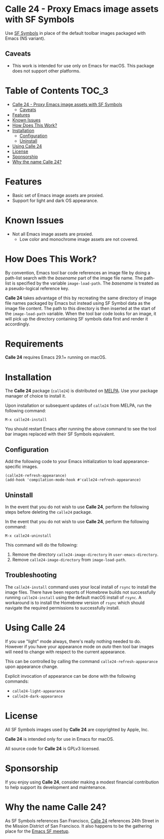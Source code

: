 [[https://melpa.org/#/calle24][file:https://melpa.org/packages/calle24-badge.svg]] [[https://stable.melpa.org/#/calle24][file:https://stable.melpa.org/packages/calle24-badge.svg]]

* Calle 24 - Proxy Emacs image assets with SF Symbols

Use [[https://developer.apple.com/sf-symbols/][SF Symbols]] in place of the default toolbar images packaged with Emacs (NS variant). 

[[file:docs/images/calle24-sfsymbols.png]]

** Caveats
- This work is intended for use only on Emacs for macOS. This package does not support other platforms.


* Table of Contents                                                   :TOC_3:
- [[#calle-24---proxy-emacs-image-assets-with-sf-symbols][Calle 24 - Proxy Emacs image assets with SF Symbols]]
  - [[#caveats][Caveats]]
- [[#features][Features]]
- [[#known-issues][Known Issues]]
- [[#how-does-this-work][How Does This Work?]]
- [[#installation][Installation]]
  - [[#configuration][Configuration]]
  - [[#uninstall][Uninstall]]
- [[#using-calle-24][Using Calle 24]]
- [[#license][License]]
- [[#sponsorship][Sponsorship]]
- [[#why-the-name-calle-24][Why the name Calle 24?]]

* Features
- Basic set of Emacs image assets are proxied.
- Support for light and dark OS appearance.

* Known Issues
- Not all Emacs image assets are proxied.
  - Low color and monochrome image assets are not covered.
    
* How Does This Work?
By convention, Emacs tool bar code references an image file by doing a path-list search with the /basename/ part of the image file name. The path-list is specified by the variable ~image-load-path~. The /basename/ is treated as a pseudo-logical reference key.

*Calle 24* takes advantage of this by recreating the same directory of image file names packaged by Emacs but instead using SF Symbol data as the image file content. The path to this directory is then inserted at the start of the ~image-load-path~ variable. When the tool bar code looks for an image, it will pick up the directory containing SF symbols data first and render it accordingly.

* Requirements

*Calle 24* requires Emacs 29.1+ running on macOS.

* Installation

The *Calle 24* package (~calle24~) is distributed on [[https://melpa.org/#/calle24][MELPA]]. Use your package manager of choice to install it.

Upon installation or subsequent updates of ~calle24~ from MELPA, run the following command:

#+begin_src elisp
  M-x calle24-install
#+end_src

You should restart Emacs after running the above command to see the tool bar images replaced with their SF Symbols equivalent.



** Configuration

Add the following code to your Emacs initialization to load appearance-specific images.

#+begin_src elisp :lexical no
  (calle24-refresh-appearance)
  (add-hook 'compilation-mode-hook #'calle24-refresh-appearance)
#+end_src

** Uninstall

In the event that you do not wish to use *Calle 24*, perform the following
steps before deleting the ~calle24~ package.

In the event that you do not wish to use *Calle 24*, perform the following command:

#+begin_src elisp :lexical no
  M-x calle24-uninstall
#+end_src

This command will do the following:

1. Remove the directory ~calle24-image-directory~ in ~user-emacs-directory~.
2. Remove ~calle24-image-directory~ from ~image-load-path~.

** Troubleshooting

The ~calle24-install~ command uses your local install of ~rsync~ to install the image files. There have been reports of Homebrew builds not successfully running ~calle24-install~ using the default macOS install of ~rsync~. A workaround is to install the Homebrew version of ~rsync~ which should navigate the required permissions to successfully install.

* Using Calle 24

If you use "light" mode always, there's really nothing needed to do. However if you have your appearance mode on /auto/ then tool bar images will need to change with respect to the current appearance.

This can be controlled by calling the command ~calle24-refresh-appearance~ upon appearance change.

Explicit invocation of appearance can be done with the following commands:

- ~calle24-light-appearance~
- ~calle24-dark-appearance~

  
* License
All SF Symbols images used by *Calle 24* are copyrighted by Apple, Inc.

*Calle 24* is intended only for use in Emacs for macOS.

All source code for *Calle 24* is GPLv3 licensed.

* Sponsorship
If you enjoy using *Calle 24*, consider making a modest financial contribution to help support its development and maintenance.

[[https://www.buymeacoffee.com/kickingvegas][file:docs/images/default-yellow.png]]

* Why the name Calle 24?

As SF Symbols references San Francisco, [[https://www.calle24sf.org][Calle 24]] references 24th Street in the Mission District of San Francisco. It also happens to be the gathering place for the [[https://www.meetup.com/Emacs-SF/][Emacs SF meetup]]. 
